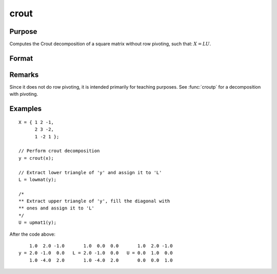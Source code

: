 
crout
==============================================

Purpose
----------------

Computes the Crout decomposition of a square matrix without row pivoting, such that: :math:`X = LU`.

Format
----------------
.. function:: crout(x)

    :param x: square nonsingular matrix
    :type x: Nxn matrix

    :returns: **y** (*NxN matrix*) - containing the lower (:math:`L`) and upper
        (:math:`U`) matrices of the Crout decomposition of *x*. The
        main diagonal of *y* is the main diagonal of the
        lower matrix *L*. The upper matrix has an implicit main
        diagonal of ones. Use :func:`lowmat` and :func:`upmat1` to extract the :math:`L` and :math:`U` matrices from *y*.

Remarks
-------

Since it does not do row pivoting, it is intended primarily for teaching
purposes. See :func:`croutp` for a decomposition with pivoting.

Examples
----------------

::

    X = { 1 2 -1,
          2 3 -2,
          1 -2 1 };

    // Perform crout decomposition
    y = crout(x);

    // Extract lower triangle of 'y' and assign it to 'L'
    L = lowmat(y);

    /*
    ** Extract upper triangle of 'y', fill the diagonal with
    ** ones and assign it to 'L'
    */
    U = upmat1(y);

After the code above:

::

        1.0  2.0 -1.0       1.0  0.0  0.0       1.0  2.0 -1.0
    y = 2.0 -1.0  0.0   L = 2.0 -1.0  0.0   U = 0.0  1.0  0.0
        1.0 -4.0  2.0       1.0 -4.0  2.0       0.0  0.0  1.0

.. seealso:: Functions :func:`croutp`, :func:`chol`, :func:`lowmat`, :func:`lowmat1`, :func:`lu`, :func:`upmat`, :func:`upmat1`

